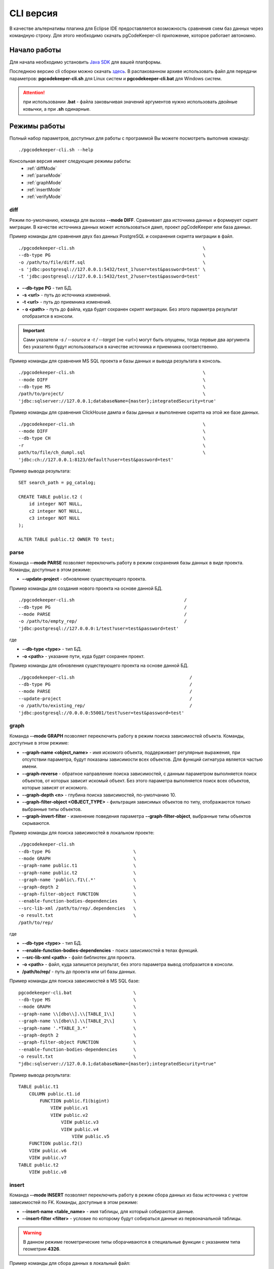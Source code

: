 .. _cliVersion :

==========
CLI версия
==========

В качестве альтернативы плагина для Eclipse IDE предоставляется возможность сравнения схем баз данных через командную строку. Для этого необходимо скачать pgCodeKeeper-cli приложение, которое работает автономно.

Начало работы
~~~~~~~~~~~~~

Для начала необходимо установить `Java SDK <https://adoptium.net/temurin/releases/>`_ для вашей платформы.

Последнюю версию cli сборки можно скачать `здесь <https://github.com/pgcodekeeper/pgcodekeeper/releases>`_. В распакованном архиве использовать файл для передачи параметров: **pgcodekeeper-cli.sh** для Linux систем и **pgcodekeeper-cli.bat** для Windows систем.

.. attention:: при использовании **.bat** - файла заковычивая значений аргументов нужно использовать двойные ковычки, а при **.sh** одинарные.

Режимы работы
~~~~~~~~~~~~~

Полный набор параметров, доступных для работы с программой Вы можете посмотреть выполнив команду:
::

 ./pgcodekeeper-cli.sh --help

Консольная версия имеет следующие режимы работы:
 - :ref:`diffMode`
 - :ref:`parseMode`
 - :ref:`graphMode`
 - :ref:`insertMode`
 - :ref:`verifyMode`

.. _diffMode :

diff
""""

Режим по-умолчанию, команда для вызова **--mode DIFF**. Сравнивает два источника данных и формирует скрипт миграции. В качестве источника данных может использоваться дамп, проект pgCodeKeeper или база данных.

Пример команды для сравнения двух баз данных PostgreSQL и сохранения скрипта миграции в файл.
::

 ./pgcodekeeper-cli.sh                                                \
 --db-type PG                                                         \
 -o /path/to/file/diff.sql                                            \
 -s 'jdbc:postgresql://127.0.0.1:5432/test_1?user=test&password=test' \
 -t 'jdbc:postgresql://127.0.0.1:5432/test_2?user=test&password=test'

- **--db-type PG** - тип БД.
- **-s <url>** - путь до источника изменений. 
- **-t <url>** - путь до приемника изменений. 
- **- o <path>** - путь до файла, куда будет сохранен скрипт миграции. Без этого параметра результат отобразится в консоли.

.. important:: Сами указатели `-s / --source` и `-t / --target` (не <url>) могут быть опущены, тогда первые два аргумента без указателя будут использоваться в качестве источника и приемника соответственно.

Пример команды для сравнения MS SQL проекта и базы данных и вывода результата в консоль.
::

 ./pgcodekeeper-cli.sh                                                \
 --mode DIFF                                                          \
 --db-type MS                                                         \
 /path/to/project/                                                    \
 'jdbc:sqlserver://127.0.0.1;databaseName={master};integratedSecurity=true'


Пример команды для сравнения ClickHouse дампа и базы данных и выполнение скрипта на этой же базе данных.
::

 ./pgcodekeeper-cli.sh                                                \
 --mode DIFF                                                          \
 --db-type CH                                                         \
 -r                                                                   \
 path/to/file/ch_dumpl.sql                                            \
 'jdbc:ch://127.0.0.1:8123/default?user=test&password=test'


Пример вывода результата:
::

    SET search_path = pg_catalog;

    CREATE TABLE public.t2 (
        id integer NOT NULL,
        c2 integer NOT NULL,
        c3 integer NOT NULL
    );

    ALTER TABLE public.t2 OWNER TO test;

.. _parseMode :

parse
"""""

Команда **--mode PARSE** позволяет переключить работу в режим сохранения базы данных в виде проекта. Команды, доступные в этом режиме:

- **--update-project** - обновление существующего проекта.

Пример команды для создания нового проекта на основе данной БД.
::

  ./pgcodekeeper-cli.sh                                         /
  --db-type PG                                                  /
  --mode PARSE                                                  /
  -o /path/to/empty_rep/                                        /
  'jdbc:postgresql://127.0.0.0:1/test?user=test&password=test'

где

- **--db-type <type>** - тип БД.
- **-o <path>** - указание пути, куда будет сохранен проект.

Пример команды для обновления существующего проекта на основе данной БД.
::

  ./pgcodekeeper-cli.sh                                           /
  --db-type PG                                                    /
  --mode PARSE                                                    /
  --update-project                                                /
  -o /path/to/existing_rep/                                       /
  'jdbc:postgresql://0.0.0.0:55001/test?user=test&password=test'

.. _graphMode :

graph
"""""

Команда **--mode GRAPH** позволяет переключить работу в режим поиска зависимостей объекта. Команды, доступные в этом режиме:

- **--graph-name <object_name>**  - имя искомого объекта, поддерживает регулярные выражения, при отсутствии параметра, будут показаны зависимости всех объектов. Для функций сигнатура является частью имени.
- **--graph-reverse**  - обратное направление поиска зависимостей, с данным параметром выполняется поиск объектов, от которых зависит искомый объект. Без этого параметра выполняется поиск всех объектов, которые зависят от искомого.
- **--graph-depth <n>** - глубина поиска зависимостей, по-умолчанию 10.
- **--graph-filter-object <OBJECT_TYPE>** - фильтрация зависимых объектов по типу, отображаются только выбранные типы объектов.
- **--graph-invert-filter** - изменение поведения параметра **--graph-filter-object**, выбранные типы объектов скрываются.

Пример команды для поиска зависимостей в локальном проекте:
::

 ./pgcodekeeper-cli.sh
 --db-type PG                               \
 --mode GRAPH                               \
 --graph-name public.t1                     \
 --graph-name public.t2                     \
 --graph-name 'public\.f1\(.*'              \
 --graph-depth 2                            \
 --graph-filter-object FUNCTION             \
 --enable-function-bodies-dependencies      \
 --src-lib-xml /path/to/rep/.dependencies   \
 -o result.txt                              \
 /path/to/rep/

где

- **--db-type <type>** - тип БД.
- **--enable-function-bodies-dependencies** - поиск зависимостей в телах функций.
- **--src-lib-xml <path>** - файл библиотек для проекта.
- **-o <path>** - файл, куда запишется результат, без этого параметра вывод отобразится в консоли.
- **/path/to/rep/** - путь до проекта или url базы данных.

Пример команды для поиска зависимостей в MS SQL базе:
::

 pgcodekeeper-cli.bat                       \
 --db-type MS                               \
 --mode GRAPH                               \
 --graph-name \\[dbo\\].\\[TABLE_1\\]       \
 --graph-name \\[dbo\\].\\[TABLE_2\\]       \
 --graph-name '.*TABLE_3.*'                 \
 --graph-depth 2                            \
 --graph-filter-object FUNCTION             \
 --enable-function-bodies-dependencies      \
 -o result.txt                              \
 "jdbc:sqlserver://127.0.0.1;databaseName={master};integratedSecurity=true"


Пример вывода результата:
::

    TABLE public.t1
        COLUMN public.t1.id
            FUNCTION public.f1(bigint)
                VIEW public.v1
                VIEW public.v2
                    VIEW public.v3
                    VIEW public.v4
                        VIEW public.v5
        FUNCTION public.f2()
        VIEW public.v6
        VIEW public.v7
    TABLE public.t2
        VIEW public.v8

.. _insertMode :

insert
""""""

Команда **--mode INSERT** позволяет переключить работу в режим сбора данных из базы источника с учетом зависимостей по FK. Команды, доступные в этом режиме:

- **--insert-name <table_name>** - имя таблицы, для который собираются данные.
- **--insert-filter <filter>** - условие по которому будут собираться данные из первоначальной таблицы.

.. warning:: В данном режиме геометрические типы оборачиваются в специальные функции с указанием типа геометрии **4326**.

Пример команды для сбора данных в локальный файл:
::

  ./pgcodekeeper-cli.sh                                              /
  --db-type PG                                                       /
  --mode INSERT                                                      /
  --insert-name public.t1                                            /
  --insert-filter 'id = 1'                                           /
  -X                                                                 /
  -o result.txt                                                      /
  'jdbc:postgresql://127.0.0.1:5432/test?user=test&password=test'

где

- **--db-type <type>** - тип БД.
- **-X** - оборачивает сгенерированный скрипт в транзакцию.
- **-o <path>** - файл, куда запишется результат, без этого параметра вывод отобразится в консоли.

Пример команды для сбора данных и выполнения скрипта в БД:
::

  ./pgcodekeeper-cli.sh                                                        /
  --db-type MS                                                                 /
  --mode INSERT                                                                /
  --insert-name '[dbo].[TABLE_1]'                                              /
  --insert-filter 'id = 1'                                                     /
  -X                                                                           /
  -R 'jdbc:sqlserver://127.0.0.1;databaseName=testdb;user=user;password=pass'  /
  'jdbc:sqlserver://127.0.0.1;databaseName={master};integratedSecurity=true'

где

- **-R <url>** - база данных, в которой будет выполнен полученный скрипт.

Пример вывода результата:

::

   START TRANSACTION;

   INSERT INTO public.t2 (id, c2, c3)
   VALUES (1, NULL, 1)
   ON CONFLICT DO NOTHING;

   INSERT INTO public.t1 (id, c2, c3)
   VALUES (1, 1, 1)
   ON CONFLICT DO NOTHING;

   UPDATE public.t2 SET c2 = 1 WHERE id = 1;

   COMMIT TRANSACTION;


.. _verifyMode :

verify (beta)
"""""""""""""

Команда **--mode VERIFY** позволяет переключить работу в режим верификации SQL кода по набору правил. Команды, доступные в этом режиме:

- **--verify-source <path>** - путь к директории или файлу с исходниками для проверки.
- **--verify-rule-set <path>** - путь к файлу с правилами.

Правила настраиваются с помощью файла с расширением properties, который представляет собой список пар ключ-значение. Список доступных ключей:

.. list-table::
   :widths: 35 10 12 43
   :header-rows: 1

   * - Правило
     - Тип значения
     - Значение по умолчанию
     - Описание
   * - check_quotes_in_table_column
     - boolean
     - false
     - проверка отсутствия кавычек в имени столбца таблицы
   * - check_semicolon_after_simple_sql
     - boolean
     - false
     - проверка символа ; после простого sql-выражения в теле функции
   * - check_space_after_if
     - boolean
     - false
     - проверка наличия пробела после if в теле функции
   * - check_space_on_math
     - boolean
     - false
     - проверка наличия пробелов до и после математических выражений в теле функции
   * - check_space_after_comma
     - boolean
     - false
     - проверка наличия пробела после запятой в теле функции
   * - check_temp_table
     - boolean
     - false
     - проверка наличия созданий не temp таблицы в теле функции
   * - check_indents
     - boolean
     - false
     - проверка отступов в теле функции (в разработке)
   * - indent_size
     - integer
     - 2
     - значение отступа в теле функции, используется с check_indents (в разработке)
   * - cyclomatic_complexity
     - integer
     - -1
     - максимально допустимая вложенность кода в теле функции
   * - max_function_length
     - integer
     - -1
     - максимальная длина тела функции (в строках)
   * - max_function_params
     - integer
     - -1
     - максимальное количество входных параметров функции (без учета OUT параметров)
   * - method_count
     - integer
     - -1
     - максимально допустимое количество выражений в функции
   * - deny_grant
     - list
     - `-`
     - список пользователей, которым запрещено выдавать права
   * - allowed_function_start
     - list
     - `-`
     - список допустимых значений, с которых может начинаться функция и проверка наличия переноса в начале функции

Пример файла с настройками

::

  check_case_without_else = true
  check_quotes_in_table_column = true
  check_semicolon_after_simple_sql = true
  check_space_after_if = true
  check_space_on_math = true
  check_space_after_comma = true
  check_temp_table = true
  cyclomatic_complexity = 5
  max_function_length = 150
  max_function_params = 4
  method_count = 40
  allowed_function_start = $$, $_$, $BODY$
  deny_grant = Public, user0

Пример команды для верификации кода:

::

  ./pgcodekeeper-cli.sh                      \
  --mode verify                              \
  --verify-rule-set rules.properties         \
  --verify-source file1.sql                  \
  --verify-source file2.sql                  \
  --verify-source dir

Пример вывода результата

::

  file1.sql line 1:1 A function have 7 parameters. There should be no more than 4 input parameters.
  file1.sql line 20:5 Using the case block without the else block is not allowed.
  file1.sql line 39:12 Creating only a temporary table is allowed.
  file1.sql line 48:9 There should be no quotation marks in the table column name.
  file1.sql line 49:9 There should be no quotation marks in the table column name.
  file1.sql line 34:7 Warning: Not space after 'if' keyword.
  file1.sql line 42:6 There must be spaces between math expressions.
  file1.sql line 42:7 There must be spaces between math expressions.
  file1.sql line 43:6 There must be spaces between math expressions.
  file1.sql line 43:7 There must be spaces between math expressions.
  file1.sql line 43:8 There must be spaces between math expressions.
  file1.sql line 43:11 There must be spaces between math expressions.
  file1.sql line 43:12 There must be spaces between math expressions.
  file1.sql line 43:16 There must be spaces between math expressions.
  file1.sql line 50:48 Warning: Not space after comma.
  file1.sql line 12:12 Warning: Function body must be start on: [$$, $_$, $body$].
  file1.sql line 1:1 The method has an NCSS line count 47 expressions. There should be no more than 40 expressions.

vmargs
~~~~~~
Все параметры после специального параметра **-vmargs** будут переданы VM.

Использование с ограничениями потребляемой памяти:

::

 ./pgcodekeeper-cli.sh 1.sql 2.sql -vmargs -Xms256m -Xmx2g

Параметр VM *ru.taximaxim.codekeeper.parser.poolsize* позволяет указать количество потоков парсера:

::

 ./pgcodekeeper-cli.sh 1.sql 2.sql -vmargs -Dru.taximaxim.codekeeper.parser.poolsize=5